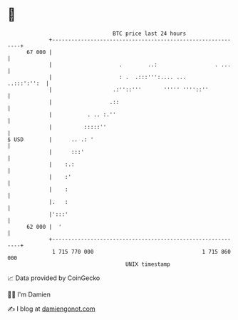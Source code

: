 * 👋

#+begin_example
                                    BTC price last 24 hours                    
                +------------------------------------------------------------+ 
         67 000 |                                                            | 
                |                     .        ..:                  . ...    | 
                |                     : .  .:::''':.... ...      ..:::':'':  | 
                |                   .:''::'''       ''''' ''''::''           | 
                |                  .::                                       | 
                |           . .. :.''                                        | 
                |          :::::''                                           | 
   $ USD        |      .. .: '                                               | 
                |      :::'                                                  | 
                |    :.:                                                     | 
                |    :'                                                      | 
                |    :                                                       | 
                |.   :                                                       | 
                |':::'                                                       | 
         62 000 |  '                                                         | 
                +------------------------------------------------------------+ 
                 1 715 770 000                                  1 715 860 000  
                                        UNIX timestamp                         
#+end_example
📈 Data provided by CoinGecko

🧑‍💻 I'm Damien

✍️ I blog at [[https://www.damiengonot.com][damiengonot.com]]
